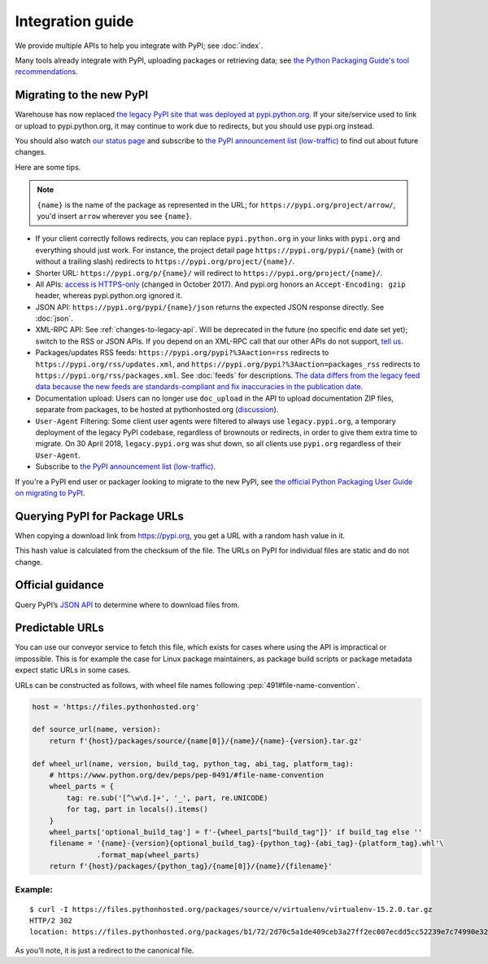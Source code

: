 Integration guide
=================

We provide multiple APIs to help you integrate with PyPI; see
:doc:`index`.

Many tools already integrate with PyPI, uploading packages or
retrieving data; see `the Python Packaging Guide's tool
recommendations
<https://packaging.python.org/guides/tool-recommendations/>`_.


Migrating to the new PyPI
-------------------------

Warehouse has now replaced `the legacy PyPI site that was deployed at
pypi.python.org <https://pypi.python.org/>`_. If your site/service
used to link or upload to pypi.python.org, it may continue to work due
to redirects, but you should use pypi.org instead.

You should also watch `our status page <https://status.python.org/>`__
and subscribe to `the PyPI announcement list (low-traffic)
<https://mail.python.org/mailman3/lists/pypi-announce.python.org/>`_
to find out about future changes.

Here are some tips.

.. note::
  ``{name}`` is the name of the package as represented in the URL;
  for ``https://pypi.org/project/arrow/``, you'd insert ``arrow``
  wherever you see ``{name}``.

* If your client correctly follows redirects, you can replace
  ``pypi.python.org`` in your links with ``pypi.org`` and everything
  should just work. For instance, the project detail page
  ``https://pypi.org/pypi/{name}`` (with or without a trailing slash)
  redirects to ``https://pypi.org/project/{name}/``.

* Shorter URL: ``https://pypi.org/p/{name}/`` will redirect to
  ``https://pypi.org/project/{name}/``.

* All APIs: `access is HTTPS-only
  <https://mail.python.org/pipermail/distutils-sig/2017-October/031712.html>`_
  (changed in October 2017). And pypi.org honors an ``Accept-Encoding:
  gzip`` header, whereas pypi.python.org ignored it.

* JSON API: ``https://pypi.org/pypi/{name}/json`` returns the
  expected JSON response directly. See :doc:`json`.

* XML-RPC API: See :ref:`changes-to-legacy-api`. Will be deprecated in
  the future (no specific end date set yet); switch to the RSS or JSON
  APIs. If you depend on an XML-RPC call that our other APIs do not
  support, `tell us <https://pypi.org/help/#feedback>`_.

* Packages/updates RSS feeds: ``https://pypi.org/pypi?%3Aaction=rss``
  redirects to ``https://pypi.org/rss/updates.xml``, and
  ``https://pypi.org/pypi?%3Aaction=packages_rss`` redirects to
  ``https://pypi.org/rss/packages.xml``. See :doc:`feeds` for
  descriptions. `The data differs from the legacy feed data because
  the new feeds are standards-compliant and fix inaccuracies in the
  publication date <https://github.com/pypi/warehouse/issues/3238>`_.

* Documentation upload: Users can no longer use ``doc_upload`` in the
  API to upload documentation ZIP files, separate from packages, to be
  hosted at pythonhosted.org (`discussion
  <https://github.com/pypi/warehouse/issues/509>`_).

* ``User-Agent`` Filtering: Some client user agents were filtered to
  always use ``legacy.pypi.org``, a temporary deployment of the legacy
  PyPI codebase, regardless of brownouts or redirects, in order to
  give them extra time to migrate. On 30 April 2018,
  ``legacy.pypi.org`` was shut down, so all clients use ``pypi.org``
  regardless of their ``User-Agent``.

* Subscribe to `the PyPI announcement list (low-traffic)
  <https://mail.python.org/mailman3/lists/pypi-announce.python.org/>`_.

If you're a PyPI end user or packager looking to migrate to the new
PyPI, see `the official Python Packaging User Guide on migrating to PyPI
<https://packaging.python.org/guides/migrating-to-pypi-org/>`_.


Querying PyPI for Package URLs
------------------------------

When copying a download link from https://pypi.org, you get a URL with a
random hash value in it.

This hash value is calculated from the checksum of the file. The URLs on
PyPI for individual files are static and do not change.

Official guidance
-----------------

Query PyPI’s `JSON
API <https://warehouse.pypa.io/api-reference/json/>`__ to
determine where to download files from.

Predictable URLs
----------------

You can use our conveyor service to fetch this file, which exists for
cases where using the API is impractical or impossible. This is for
example the case for Linux package maintainers, as package build scripts
or package metadata expect static URLs in some cases.

URLs can be constructed as follows, with wheel file names following
:pep:`491#file-name-convention`.

.. code:: python

   host = 'https://files.pythonhosted.org'

   def source_url(name, version):
       return f'{host}/packages/source/{name[0]}/{name}/{name}-{version}.tar.gz'

   def wheel_url(name, version, build_tag, python_tag, abi_tag, platform_tag):
       # https://www.python.org/dev/peps/pep-0491/#file-name-convention
       wheel_parts = {
           tag: re.sub('[^\w\d.]+', '_', part, re.UNICODE)
           for tag, part in locals().items()
       }
       wheel_parts['optional_build_tag'] = f'-{wheel_parts["build_tag"]}' if build_tag else ''
       filename = '{name}-{version}{optional_build_tag}-{python_tag}-{abi_tag}-{platform_tag}.whl'\
                  .format_map(wheel_parts)
       return f'{host}/packages/{python_tag}/{name[0]}/{name}/{filename}'

Example:
~~~~~~~~

::

   $ curl -I https://files.pythonhosted.org/packages/source/v/virtualenv/virtualenv-15.2.0.tar.gz
   HTTP/2 302
   location: https://files.pythonhosted.org/packages/b1/72/2d70c5a1de409ceb3a27ff2ec007ecdd5cc52239e7c74990e32af57affe9/virtualenv-15.2.0.tar.gz

As you’ll note, it is just a redirect to the canonical file.
